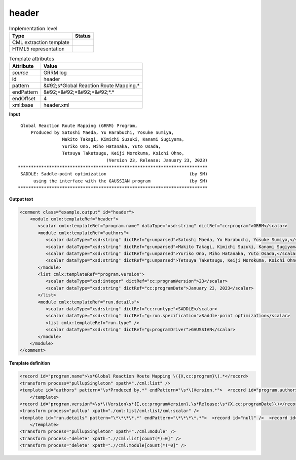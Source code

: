 .. _header-d3e28585:

header
======

.. table:: Implementation level

   +----------------------------------------------------------------------------------------------------------------------------+----------------------------------------------------------------------------------------------------------------------------+
   | Type                                                                                                                       | Status                                                                                                                     |
   +============================================================================================================================+============================================================================================================================+
   | CML extraction template                                                                                                    | |image1|                                                                                                                   |
   +----------------------------------------------------------------------------------------------------------------------------+----------------------------------------------------------------------------------------------------------------------------+
   | HTML5 representation                                                                                                       | |image2|                                                                                                                   |
   +----------------------------------------------------------------------------------------------------------------------------+----------------------------------------------------------------------------------------------------------------------------+

.. table:: Template attributes

   +----------------------------------------------------------------------------------------------------------------------------+----------------------------------------------------------------------------------------------------------------------------+
   | Attribute                                                                                                                  | Value                                                                                                                      |
   +============================================================================================================================+============================================================================================================================+
   | *source*                                                                                                                   | GRRM log                                                                                                                   |
   +----------------------------------------------------------------------------------------------------------------------------+----------------------------------------------------------------------------------------------------------------------------+
   | id                                                                                                                         | header                                                                                                                     |
   +----------------------------------------------------------------------------------------------------------------------------+----------------------------------------------------------------------------------------------------------------------------+
   | pattern                                                                                                                    | &#92;s*Global Reaction Route Mapping.\*                                                                                    |
   +----------------------------------------------------------------------------------------------------------------------------+----------------------------------------------------------------------------------------------------------------------------+
   | endPattern                                                                                                                 | &#92;*&#92;*&#92;*&#92;*.\*                                                                                                |
   +----------------------------------------------------------------------------------------------------------------------------+----------------------------------------------------------------------------------------------------------------------------+
   | endOffset                                                                                                                  | 4                                                                                                                          |
   +----------------------------------------------------------------------------------------------------------------------------+----------------------------------------------------------------------------------------------------------------------------+
   | xml:base                                                                                                                   | header.xml                                                                                                                 |
   +----------------------------------------------------------------------------------------------------------------------------+----------------------------------------------------------------------------------------------------------------------------+

.. container:: formalpara-title

   **Input**

::

    Global Reaction Route Mapping (GRRM) Program,                           
        Produced by Satoshi Maeda, Yu Harabuchi, Yosuke Sumiya,             
                    Makito Takagi, Kimichi Suzuki, Kanami Sugiyama,         
                    Yuriko Ono, Miho Hatanaka, Yuto Osada,                  
                    Tetsuya Taketsugu, Keiji Morokuma, Koichi Ohno,         
                                     (Version 23, Release: January 23, 2023)
   *************************************************************************
    SADDLE: Saddle-point optimization                                (by SM)
         using the interface with the GAUSSIAN program               (by SM)
   *************************************************************************
       

.. container:: formalpara-title

   **Output text**

.. code:: xml

   <comment class="example.output" id="header">
       <module cmlx:templateRef="header">
          <scalar cmlx:templateRef="program.name" dataType="xsd:string" dictRef="cc:program">GRRM</scalar>
          <module cmlx:templateRef="authors">
             <scalar dataType="xsd:string" dictRef="g:unparsed">Satoshi Maeda, Yu Harabuchi, Yosuke Sumiya,</scalar>
             <scalar dataType="xsd:string" dictRef="g:unparsed">Makito Takagi, Kimichi Suzuki, Kanami Sugiyama,</scalar>
             <scalar dataType="xsd:string" dictRef="g:unparsed">Yuriko Ono, Miho Hatanaka, Yuto Osada,</scalar>
             <scalar dataType="xsd:string" dictRef="g:unparsed">Tetsuya Taketsugu, Keiji Morokuma, Koichi Ohno,</scalar>
          </module>
          <list cmlx:templateRef="program.version">
             <scalar dataType="xsd:integer" dictRef="cc:programVersion">23</scalar>
             <scalar dataType="xsd:string" dictRef="cc:programDate">January 23, 2023</scalar>
          </list>
          <module cmlx:templateRef="run.details">
             <scalar dataType="xsd:string" dictRef="cc:runtype">SADDLE</scalar>
             <scalar dataType="xsd:string" dictRef="g:run.specification">Saddle-point optimization</scalar>
             <list cmlx:templateRef="run.type" />
             <scalar dataType="xsd:string" dictRef="g:programDriver">GAUSSIAN</scalar>
          </module>        
       </module>
   </comment>

.. container:: formalpara-title

   **Template definition**

.. code:: xml

   <record id="program.name">\s*Global Reaction Route Mapping \({X,cc:program}\).*</record>
   <transform process="pullupSingleton" xpath="./cml:list" />
   <template id="authors" pattern="\s*Produced by.*" endPattern="\s*\(Version.*">  <record id="program.authors" delimiter=",">\s*Produced by {X,g:unparsed}</record>  <record id="program.authors" repeat="*">\s*{X,g:unparsed}</record>  <transform process="pullup" xpath=".//cml:scalar" />
       </template>
   <record id="program.version">\s*\(Version\s*{I,cc:programVersion},\s*Release:\s*{X,cc:programDate}\)</record>
   <transform process="pullup" xpath="./cml:list/cml:list/cml:scalar" />
   <template id="run.details" pattern="\*\*\*\*.*" endPattern="\*\*\*\*.*">  <record id="null" />  <record id="run.type">\s*{X,cc:runtype}:\s*{X,g:run.specification}\s*\(.*</record>  <record id="driver.type">\s*using the interface with the {X,g:programDriver} program.*</record>  <transform process="pullup" xpath="./cml:list/cml:list/cml:scalar" />  <transform process="pullup" xpath="./cml:list/cml:scalar" />
       </template>
   <transform process="pullupSingleton" xpath="./cml:module" />
   <transform process="delete" xpath=".//cml:list[count(*)=0]" />
   <transform process="delete" xpath=".//cml:module[count(*)=0]" />

.. |image1| image:: ../../imgs/Total.png
.. |image2| image:: ../../imgs/Total.png
